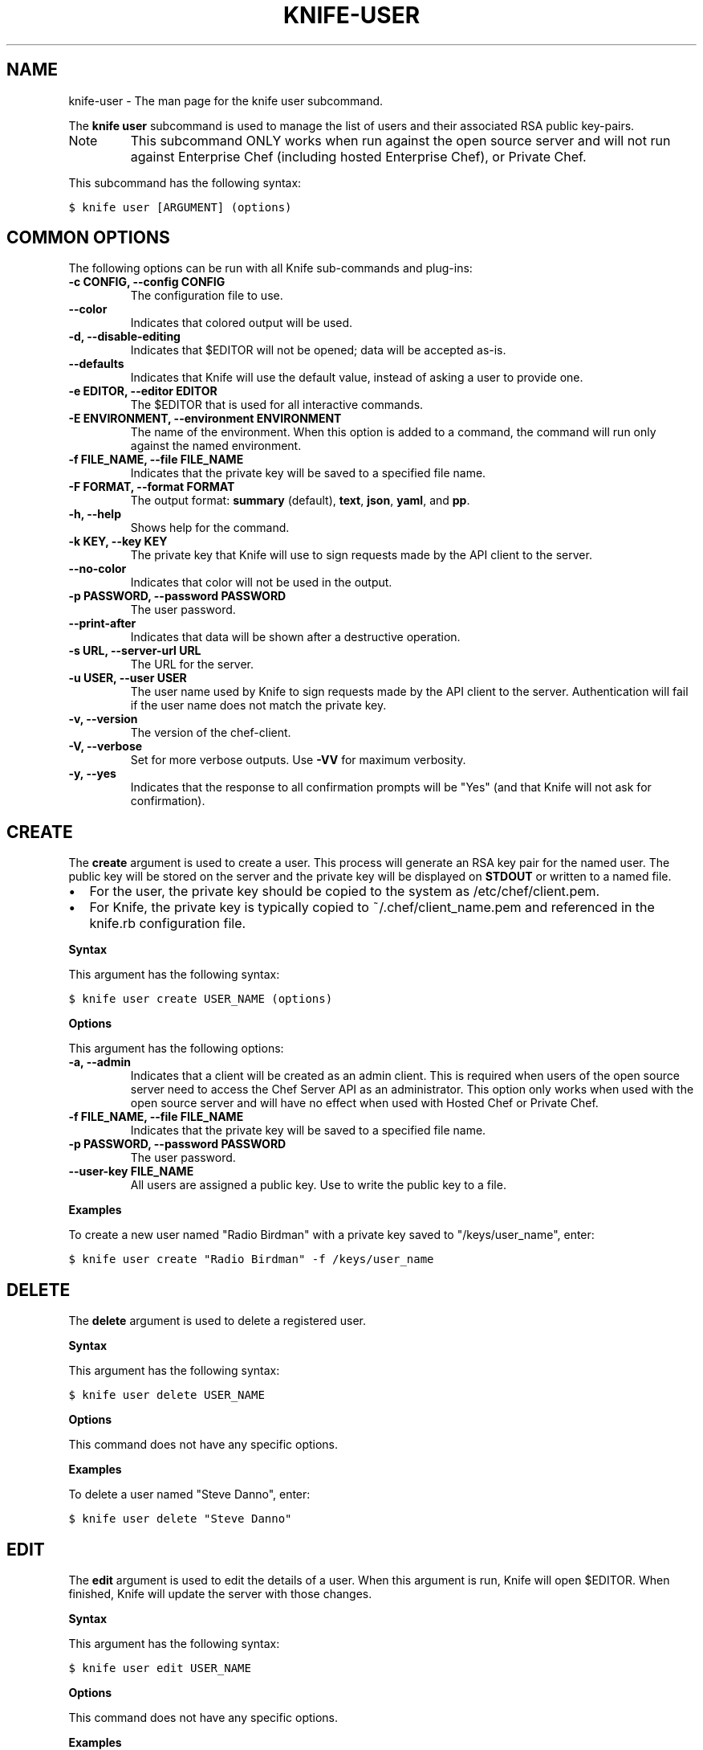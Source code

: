 .TH "KNIFE-USER" "1" "Chef 11.8.0" "" "knife user"
.SH NAME
knife-user \- The man page for the knife user subcommand.
.
.nr rst2man-indent-level 0
.
.de1 rstReportMargin
\\$1 \\n[an-margin]
level \\n[rst2man-indent-level]
level margin: \\n[rst2man-indent\\n[rst2man-indent-level]]
-
\\n[rst2man-indent0]
\\n[rst2man-indent1]
\\n[rst2man-indent2]
..
.de1 INDENT
.\" .rstReportMargin pre:
. RS \\$1
. nr rst2man-indent\\n[rst2man-indent-level] \\n[an-margin]
. nr rst2man-indent-level +1
.\" .rstReportMargin post:
..
.de UNINDENT
. RE
.\" indent \\n[an-margin]
.\" old: \\n[rst2man-indent\\n[rst2man-indent-level]]
.nr rst2man-indent-level -1
.\" new: \\n[rst2man-indent\\n[rst2man-indent-level]]
.in \\n[rst2man-indent\\n[rst2man-indent-level]]u
..
.\" Man page generated from reStructuredText.
.
.sp
The \fBknife user\fP subcommand is used to manage the list of users and their associated RSA public key\-pairs.
.IP Note
This subcommand ONLY works when run against the open source server and will not run against Enterprise Chef (including hosted Enterprise Chef), or Private Chef.
.RE
.sp
This subcommand has the following syntax:
.sp
.nf
.ft C
$ knife user [ARGUMENT] (options)
.ft P
.fi
.SH COMMON OPTIONS
.sp
The following options can be run with all Knife sub\-commands and plug\-ins:
.INDENT 0.0
.TP
.B \fB\-c CONFIG\fP, \fB\-\-config CONFIG\fP
The configuration file to use.
.TP
.B \fB\-\-color\fP
Indicates that colored output will be used.
.TP
.B \fB\-d\fP, \fB\-\-disable\-editing\fP
Indicates that $EDITOR will not be opened; data will be accepted as\-is.
.TP
.B \fB\-\-defaults\fP
Indicates that Knife will use the default value, instead of asking a user to provide one.
.TP
.B \fB\-e EDITOR\fP, \fB\-\-editor EDITOR\fP
The $EDITOR that is used for all interactive commands.
.TP
.B \fB\-E ENVIRONMENT\fP, \fB\-\-environment ENVIRONMENT\fP
The name of the environment. When this option is added to a command, the command will run only against the named environment.
.TP
.B \fB\-f FILE_NAME\fP, \fB\-\-file FILE_NAME\fP
Indicates that the private key will be saved to a specified file name.
.TP
.B \fB\-F FORMAT\fP, \fB\-\-format FORMAT\fP
The output format: \fBsummary\fP (default), \fBtext\fP, \fBjson\fP, \fByaml\fP, and \fBpp\fP.
.TP
.B \fB\-h\fP, \fB\-\-help\fP
Shows help for the command.
.TP
.B \fB\-k KEY\fP, \fB\-\-key KEY\fP
The private key that Knife will use to sign requests made by the API client to the server.
.TP
.B \fB\-\-no\-color\fP
Indicates that color will not be used in the output.
.TP
.B \fB\-p PASSWORD\fP, \fB\-\-password PASSWORD\fP
The user password.
.TP
.B \fB\-\-print\-after\fP
Indicates that data will be shown after a destructive operation.
.TP
.B \fB\-s URL\fP, \fB\-\-server\-url URL\fP
The URL for the server.
.TP
.B \fB\-u USER\fP, \fB\-\-user USER\fP
The user name used by Knife to sign requests made by the API client to the server. Authentication will fail if the user name does not match the private key.
.TP
.B \fB\-v\fP, \fB\-\-version\fP
The version of the chef\-client.
.TP
.B \fB\-V\fP, \fB\-\-verbose\fP
Set for more verbose outputs. Use \fB\-VV\fP for maximum verbosity.
.TP
.B \fB\-y\fP, \fB\-\-yes\fP
Indicates that the response to all confirmation prompts will be "Yes" (and that Knife will not ask for confirmation).
.UNINDENT
.SH CREATE
.sp
The \fBcreate\fP argument is used to create a user. This process will generate an RSA key pair for the named user. The public key will be stored on the server and the private key will be displayed on \fBSTDOUT\fP or written to a named file.
.INDENT 0.0
.IP \(bu 2
For the user, the private key should be copied to the system as /etc/chef/client.pem.
.IP \(bu 2
For Knife, the private key is typically copied to ~/.chef/client_name.pem and referenced in the knife.rb configuration file.
.UNINDENT
.sp
\fBSyntax\fP
.sp
This argument has the following syntax:
.sp
.nf
.ft C
$ knife user create USER_NAME (options)
.ft P
.fi
.sp
\fBOptions\fP
.sp
This argument has the following options:
.INDENT 0.0
.TP
.B \fB\-a\fP, \fB\-\-admin\fP
Indicates that a client will be created as an admin client. This is required when users of the open source server need to access the Chef Server API as an administrator. This option only works when used with the open source server and will have no effect when used with Hosted Chef or Private Chef.
.TP
.B \fB\-f FILE_NAME\fP, \fB\-\-file FILE_NAME\fP
Indicates that the private key will be saved to a specified file name.
.TP
.B \fB\-p PASSWORD\fP, \fB\-\-password PASSWORD\fP
The user password.
.TP
.B \fB\-\-user\-key FILE_NAME\fP
All users are assigned a public key. Use to write the public key to a file.
.UNINDENT
.sp
\fBExamples\fP
.sp
To create a new user named "Radio Birdman" with a private key saved to "/keys/user_name", enter:
.sp
.nf
.ft C
$ knife user create "Radio Birdman" \-f /keys/user_name
.ft P
.fi
.SH DELETE
.sp
The \fBdelete\fP argument is used to delete a registered user.
.sp
\fBSyntax\fP
.sp
This argument has the following syntax:
.sp
.nf
.ft C
$ knife user delete USER_NAME
.ft P
.fi
.sp
\fBOptions\fP
.sp
This command does not have any specific options.
.sp
\fBExamples\fP
.sp
To delete a user named "Steve Danno", enter:
.sp
.nf
.ft C
$ knife user delete "Steve Danno"
.ft P
.fi
.SH EDIT
.sp
The \fBedit\fP argument is used to edit the details of a user. When this argument is run, Knife will open $EDITOR. When finished, Knife will update the server with those changes.
.sp
\fBSyntax\fP
.sp
This argument has the following syntax:
.sp
.nf
.ft C
$ knife user edit USER_NAME
.ft P
.fi
.sp
\fBOptions\fP
.sp
This command does not have any specific options.
.sp
\fBExamples\fP
.sp
None.
.SH LIST
.sp
The \fBlist\fP argument is used to view a list of registered users.
.sp
\fBSyntax\fP
.sp
This argument has the following syntax:
.sp
.nf
.ft C
$ knife user list (options)
.ft P
.fi
.sp
\fBOptions\fP
.sp
This argument has the following options:
.INDENT 0.0
.TP
.B \fB\-w\fP, \fB\-\-with\-uri\fP
Indicates that the corresponding URIs will be shown.
.UNINDENT
.sp
\fBExamples\fP
.sp
None.
.SH REREGISTER
.sp
The \fBreregister\fP argument is used to regenerate an RSA key pair for a user. The public key will be stored on the server and the private key will be displayed on \fBSTDOUT\fP or written to a named file.
.IP Note
Running this argument will invalidate the previous RSA key pair, making it unusable during authentication to the server.
.RE
.sp
\fBSyntax\fP
.sp
This argument has the following syntax:
.sp
.nf
.ft C
$ knife user reregister USER_NAME (options)
.ft P
.fi
.sp
\fBOptions\fP
.sp
This argument has the following options:
.INDENT 0.0
.TP
.B \fB\-f FILE_NAME\fP, \fB\-\-file FILE_NAME\fP
Indicates that the private key will be saved to a specified file name.
.UNINDENT
.sp
\fBExamples\fP
.sp
To regenerate the RSA key pair for a user named "Robert Younger", enter:
.sp
.nf
.ft C
$ knife user reregister "Robert Younger"
.ft P
.fi
.SH SHOW
.sp
The \fBshow\fP argument is used to show the details of a user.
.sp
\fBSyntax\fP
.sp
This argument has the following syntax:
.sp
.nf
.ft C
$ knife user show USER_NAME (options)
.ft P
.fi
.sp
\fBOptions\fP
.sp
This argument has the following options:
.INDENT 0.0
.TP
.B \fB\-a ATTR\fP, \fB\-\-attribute ATTR\fP
The attribute (or attributes) to show.
.UNINDENT
.sp
\fBExamples\fP
.sp
To view a user named "Dennis Teck", enter:
.sp
.nf
.ft C
$ knife user show "Dennis Teck"
.ft P
.fi
.sp
to return something like:
.sp
.nf
.ft C
chef_type:   user
json_class:  Chef::User
name:        Dennis Teck
public_key:
.ft P
.fi
.sp
To view information in JSON format, use the \fB\-F\fP common option as part of the command like this:
.sp
.nf
.ft C
$ knife user show "Dennis Teck" \-F json
.ft P
.fi
.sp
Other formats available include \fBtext\fP, \fByaml\fP, and \fBpp\fP.
.SH AUTHOR
Opscode
.\" Generated by docutils manpage writer.
.
